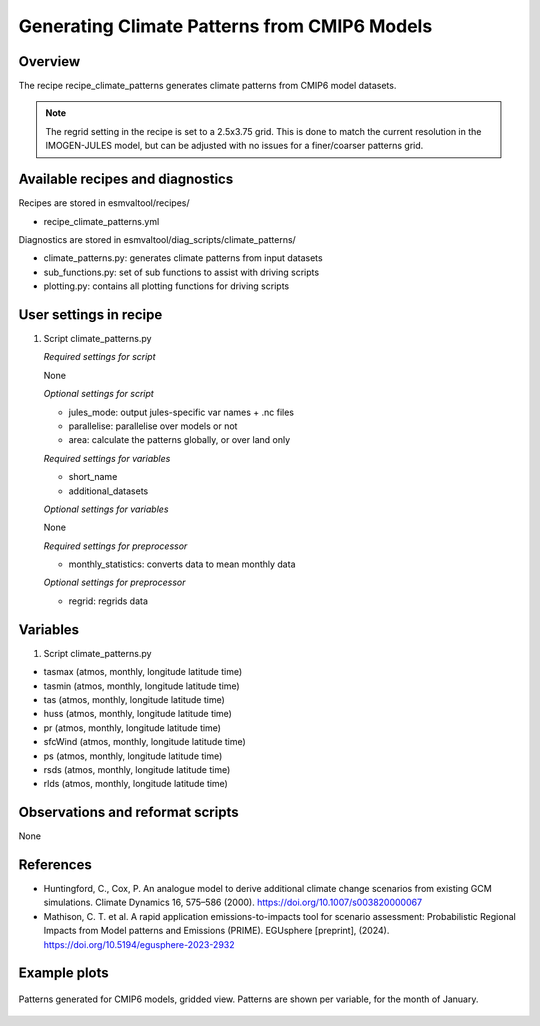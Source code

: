 .. _recipes_climate_patterns:

Generating Climate Patterns from CMIP6 Models
=============================================

Overview
--------

The recipe recipe_climate_patterns generates climate patterns from CMIP6 model
datasets.

.. note::
  The regrid setting in the recipe is set to a 2.5x3.75 grid. This is done to
  match the current resolution in the IMOGEN-JULES model, but can be
  adjusted with no issues for a finer/coarser patterns grid.


Available recipes and diagnostics
---------------------------------

Recipes are stored in esmvaltool/recipes/

* recipe_climate_patterns.yml

Diagnostics are stored in esmvaltool/diag_scripts/climate_patterns/

* climate_patterns.py: generates climate patterns from input datasets
* sub_functions.py: set of sub functions to assist with driving scripts
* plotting.py: contains all plotting functions for driving scripts


User settings in recipe
-----------------------

#. Script climate_patterns.py

   *Required settings for script*

   None

   *Optional settings for script*

   * jules_mode: output jules-specific var names + .nc files
   * parallelise: parallelise over models or not
   * area: calculate the patterns globally, or over land only

   *Required settings for variables*

   * short_name
   * additional_datasets

   *Optional settings for variables*

   None

   *Required settings for preprocessor*

   * monthly_statistics: converts data to mean monthly data

   *Optional settings for preprocessor*

   * regrid: regrids data


Variables
---------

#. Script climate_patterns.py

* tasmax (atmos, monthly, longitude latitude time)
* tasmin (atmos, monthly, longitude latitude time)
* tas (atmos, monthly, longitude latitude time)
* huss (atmos, monthly, longitude latitude time)
* pr (atmos, monthly, longitude latitude time)
* sfcWind (atmos, monthly, longitude latitude time)
* ps (atmos, monthly, longitude latitude time)
* rsds (atmos, monthly, longitude latitude time)
* rlds (atmos, monthly, longitude latitude time)


Observations and reformat scripts
---------------------------------

None

References
----------

* Huntingford, C., Cox, P. An analogue model to derive additional climate
  change scenarios from existing GCM simulations.
  Climate Dynamics 16, 575–586 (2000). https://doi.org/10.1007/s003820000067

* Mathison, C. T. et al. A rapid application emissions-to-impacts tool
  for scenario assessment: Probabilistic Regional Impacts from Model patterns
  and Emissions (PRIME).
  EGUsphere [preprint], (2024). https://doi.org/10.5194/egusphere-2023-2932

Example plots
-------------

.. _fig_climate_patterns_2:
.. figure::  /recipes/figures/climate_patterns/patterns.png
   :align:   center
   :width: 80%

   Patterns generated for CMIP6 models, gridded view. Patterns are shown per
   variable, for the month of January.
